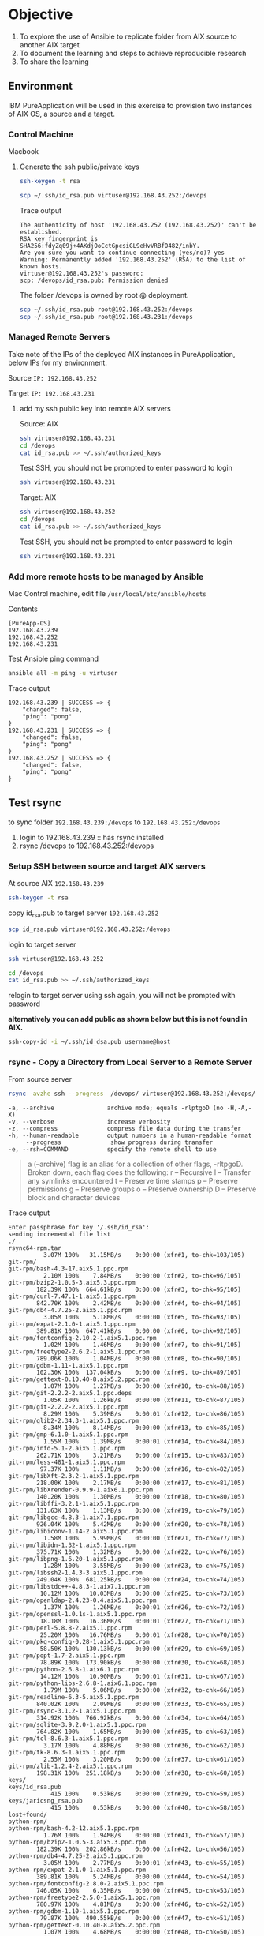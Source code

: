 * Objective

1. To explore the use of Ansible to replicate folder from AIX source to another AIX target
2. To document the learning and steps to achieve reproducible research
3. To share the learning

** Environment

 IBM PureApplication will be used in this exercise to provision two instances of AIX OS, a source and a target.

*** Control Machine
 Macbook

**** Generate the ssh public/private keys

#+BEGIN_SRC sh
ssh-keygen -t rsa
#+END_SRC

#+BEGIN_SRC sh
scp ~/.ssh/id_rsa.pub virtuser@192.168.43.252:/devops
#+END_SRC

Trace output
#+BEGIN_EXAMPLE 
The authenticity of host '192.168.43.252 (192.168.43.252)' can't be established.
RSA key fingerprint is SHA256:fdyZq09j+4AKdjOoCctGpcsiGL9eHvVRBfO482/inbY.
Are you sure you want to continue connecting (yes/no)? yes
Warning: Permanently added '192.168.43.252' (RSA) to the list of known hosts.
virtuser@192.168.43.252's password: 
scp: /devops/id_rsa.pub: Permission denied
#+END_EXAMPLE

The folder /devops is owned by root @ deployment.
#+BEGIN_SRC sh
scp ~/.ssh/id_rsa.pub root@192.168.43.252:/devops
scp ~/.ssh/id_rsa.pub root@192.168.43.231:/devops
#+END_SRC

*** Managed Remote Servers
Take note of the IPs of the deployed AIX instances in PureApplication, below IPs for my environment.

  Source
  =IP: 192.168.43.252=

  Target
  =IP: 192.168.43.231=

**** add my ssh public key into remote AIX servers

Source: AIX
#+BEGIN_SRC sh
ssh virtuser@192.168.43.231
cd /devops
cat id_rsa.pub >> ~/.ssh/authorized_keys
#+END_SRC

Test SSH, you should not be prompted to enter password to login
#+BEGIN_SRC sh
ssh virtuser@192.168.43.231
#+END_SRC

Target: AIX
#+BEGIN_SRC sh
ssh virtuser@192.168.43.252
cd /devops
cat id_rsa.pub >> ~/.ssh/authorized_keys
#+END_SRC

Test SSH, you should not be prompted to enter password to login
#+BEGIN_SRC sh
ssh virtuser@192.168.43.231
#+END_SRC

*** Add more remote hosts to be managed by Ansible

Mac Control machine, edit file =/usr/local/etc/ansible/hosts=

Contents
#+BEGIN_EXAMPLE
[PureApp-OS]
192.168.43.239
192.168.43.252
192.168.43.231
#+END_EXAMPLE

Test Ansible ping command

#+BEGIN_SRC sh
ansible all -m ping -u virtuser
#+END_SRC

Trace output
#+BEGIN_EXAMPLE 
192.168.43.239 | SUCCESS => {
    "changed": false, 
    "ping": "pong"
}
192.168.43.231 | SUCCESS => {
    "changed": false, 
    "ping": "pong"
}
192.168.43.252 | SUCCESS => {
    "changed": false, 
    "ping": "pong"
}
#+END_EXAMPLE

** Test rsync 

to sync folder =192.168.43.239:/devops= to =192.168.43.252:/devops=


1. login to 192.168.43.239 :: has rsync installed
2. rsync /devops to 192.168.43.252:/devops

*** Setup SSH between source and target AIX servers

At source AIX =192.168.43.239=

#+BEGIN_SRC sh
ssh-keygen -t rsa
#+END_SRC 

copy id_rsa.pub to target server =192.168.43.252=
#+BEGIN_SRC sh
scp id_rsa.pub virtuser@192.168.43.252:/devops
#+END_SRC

login to target server
#+BEGIN_SRC sh
ssh virtuser@192.168.43.252
#+END_SRC

#+BEGIN_SRC sh
cd /devops
cat id_rsa.pub >> ~/.ssh/authorized_keys
#+END_SRC

relogin to target server using ssh again, you will not be prompted with password

*alternatively you can add public as shown below but this is not found in AIX.*
#+BEGIN_SRC sh
ssh-copy-id -i ~/.ssh/id_dsa.pub username@host
#+END_SRC

*** rsync - Copy a Directory from Local Server to a Remote Server

From source server
#+BEGIN_SRC sh
rsync -avzhe ssh --progress  /devops/ virtuser@192.168.43.252:/devops/
#+END_SRC

#+BEGIN_EXAMPLE
-a, --archive               archive mode; equals -rlptgoD (no -H,-A,-X)
-v, --verbose               increase verbosity
-z, --compress              compress file data during the transfer
-h, --human-readable        output numbers in a human-readable format
     --progress              show progress during transfer
-e, --rsh=COMMAND           specify the remote shell to use
#+END_EXAMPLE

#+BEGIN_QUOTE
a (–archive) flag is an alias for a collection of other flags, -rltpgoD. Broken down, each flag does the following:
r – Recursive
l – Transfer any symlinks encountered
t – Preserve time stamps
p – Preserve permissions
g – Preserve groups
o – Preserve ownership
D – Preserve block and character devices
#+END_QUOTE

Trace output
#+BEGIN_EXAMPLE
Enter passphrase for key '/.ssh/id_rsa': 
sending incremental file list
./
rsync64-rpm.tar
          3.07M 100%   31.15MB/s    0:00:00 (xfr#1, to-chk=103/105)
git-rpm/
git-rpm/bash-4.3-17.aix5.1.ppc.rpm
          2.10M 100%    7.84MB/s    0:00:00 (xfr#2, to-chk=96/105)
git-rpm/bzip2-1.0.5-3.aix5.3.ppc.rpm
        182.39K 100%  664.61kB/s    0:00:00 (xfr#3, to-chk=95/105)
git-rpm/curl-7.47.1-1.aix5.1.ppc.rpm
        842.70K 100%    2.42MB/s    0:00:00 (xfr#4, to-chk=94/105)
git-rpm/db4-4.7.25-2.aix5.1.ppc.rpm
          3.05M 100%    5.18MB/s    0:00:00 (xfr#5, to-chk=93/105)
git-rpm/expat-2.1.0-1.aix5.1.ppc.rpm
        389.81K 100%  647.41kB/s    0:00:00 (xfr#6, to-chk=92/105)
git-rpm/fontconfig-2.10.2-1.aix5.1.ppc.rpm
          1.02M 100%    1.46MB/s    0:00:00 (xfr#7, to-chk=91/105)
git-rpm/freetype2-2.6.2-1.aix5.1.ppc.rpm
        789.06K 100%    1.04MB/s    0:00:00 (xfr#8, to-chk=90/105)
git-rpm/gdbm-1.11-1.aix5.1.ppc.rpm
        102.30K 100%  137.04kB/s    0:00:00 (xfr#9, to-chk=89/105)
git-rpm/gettext-0.10.40-8.aix5.2.ppc.rpm
          1.07M 100%    1.27MB/s    0:00:00 (xfr#10, to-chk=88/105)
git-rpm/git-2.2.2-2.aix5.1.ppc.deps
          1.05K 100%    1.26kB/s    0:00:00 (xfr#11, to-chk=87/105)
git-rpm/git-2.2.2-2.aix5.1.ppc.rpm
          8.29M 100%    5.39MB/s    0:00:01 (xfr#12, to-chk=86/105)
git-rpm/glib2-2.34.3-1.aix5.1.ppc.rpm
          8.34M 100%    8.14MB/s    0:00:00 (xfr#13, to-chk=85/105)
git-rpm/gmp-6.1.0-1.aix5.1.ppc.rpm
          1.55M 100%    1.39MB/s    0:00:01 (xfr#14, to-chk=84/105)
git-rpm/info-5.1-2.aix5.1.ppc.rpm
        262.71K 100%    3.21MB/s    0:00:00 (xfr#15, to-chk=83/105)
git-rpm/less-481-1.aix5.1.ppc.rpm
         97.37K 100%    1.11MB/s    0:00:00 (xfr#16, to-chk=82/105)
git-rpm/libXft-2.3.2-1.aix5.1.ppc.rpm
        218.00K 100%    2.17MB/s    0:00:00 (xfr#17, to-chk=81/105)
git-rpm/libXrender-0.9.9-1.aix6.1.ppc.rpm
        140.20K 100%    1.30MB/s    0:00:00 (xfr#18, to-chk=80/105)
git-rpm/libffi-3.2.1-1.aix5.1.ppc.rpm
        131.63K 100%    1.13MB/s    0:00:00 (xfr#19, to-chk=79/105)
git-rpm/libgcc-4.8.3-1.aix7.1.ppc.rpm
        926.04K 100%    5.42MB/s    0:00:00 (xfr#20, to-chk=78/105)
git-rpm/libiconv-1.14-2.aix5.1.ppc.rpm
          1.58M 100%    5.99MB/s    0:00:00 (xfr#21, to-chk=77/105)
git-rpm/libidn-1.32-1.aix5.1.ppc.rpm
        375.71K 100%    1.32MB/s    0:00:00 (xfr#22, to-chk=76/105)
git-rpm/libpng-1.6.20-1.aix5.1.ppc.rpm
          1.28M 100%    3.55MB/s    0:00:00 (xfr#23, to-chk=75/105)
git-rpm/libssh2-1.4.3-3.aix5.1.ppc.rpm
        249.04K 100%  681.25kB/s    0:00:00 (xfr#24, to-chk=74/105)
git-rpm/libstdc++-4.8.3-1.aix7.1.ppc.rpm
         10.12M 100%   10.03MB/s    0:00:00 (xfr#25, to-chk=73/105)
git-rpm/openldap-2.4.23-0.4.aix5.1.ppc.rpm
          1.37M 100%    1.26MB/s    0:00:01 (xfr#26, to-chk=72/105)
git-rpm/openssl-1.0.1s-1.aix5.1.ppc.rpm
         18.18M 100%   16.36MB/s    0:00:01 (xfr#27, to-chk=71/105)
git-rpm/perl-5.8.8-2.aix5.1.ppc.rpm
         25.20M 100%   16.76MB/s    0:00:01 (xfr#28, to-chk=70/105)
git-rpm/pkg-config-0.28-1.aix5.1.ppc.rpm
         58.50K 100%  130.13kB/s    0:00:00 (xfr#29, to-chk=69/105)
git-rpm/popt-1.7-2.aix5.1.ppc.rpm
         78.89K 100%  173.90kB/s    0:00:00 (xfr#30, to-chk=68/105)
git-rpm/python-2.6.8-1.aix6.1.ppc.rpm
         14.12M 100%   10.90MB/s    0:00:01 (xfr#31, to-chk=67/105)
git-rpm/python-libs-2.6.8-1.aix6.1.ppc.rpm
          1.79M 100%    5.06MB/s    0:00:00 (xfr#32, to-chk=66/105)
git-rpm/readline-6.3-5.aix5.1.ppc.rpm
        840.02K 100%    2.09MB/s    0:00:00 (xfr#33, to-chk=65/105)
git-rpm/rsync-3.1.2-1.aix5.1.ppc.rpm
        314.92K 100%  766.92kB/s    0:00:00 (xfr#34, to-chk=64/105)
git-rpm/sqlite-3.9.2.0-1.aix5.1.ppc.rpm
        764.82K 100%    1.65MB/s    0:00:00 (xfr#35, to-chk=63/105)
git-rpm/tcl-8.6.3-1.aix5.1.ppc.rpm
          3.17M 100%    4.88MB/s    0:00:00 (xfr#36, to-chk=62/105)
git-rpm/tk-8.6.3-1.aix5.1.ppc.rpm
          2.55M 100%    3.20MB/s    0:00:00 (xfr#37, to-chk=61/105)
git-rpm/zlib-1.2.4-2.aix5.1.ppc.rpm
        198.31K 100%  251.18kB/s    0:00:00 (xfr#38, to-chk=60/105)
keys/
keys/id_rsa.pub
            415 100%    0.53kB/s    0:00:00 (xfr#39, to-chk=59/105)
keys/jaricsng_rsa.pub
            415 100%    0.53kB/s    0:00:00 (xfr#40, to-chk=58/105)
lost+found/
python-rpm/
python-rpm/bash-4.2-12.aix5.1.ppc.rpm
          1.76M 100%    1.94MB/s    0:00:00 (xfr#41, to-chk=57/105)
python-rpm/bzip2-1.0.5-3.aix5.3.ppc.rpm
        182.39K 100%  202.86kB/s    0:00:00 (xfr#42, to-chk=56/105)
python-rpm/db4-4.7.25-2.aix5.1.ppc.rpm
          3.05M 100%    2.77MB/s    0:00:01 (xfr#43, to-chk=55/105)
python-rpm/expat-2.1.0-1.aix5.1.ppc.rpm
        389.81K 100%    5.24MB/s    0:00:00 (xfr#44, to-chk=54/105)
python-rpm/fontconfig-2.8.0-2.aix5.1.ppc.rpm
        746.05K 100%    6.35MB/s    0:00:00 (xfr#45, to-chk=53/105)
python-rpm/freetype2-2.5.0-1.aix5.1.ppc.rpm
        780.97K 100%    4.81MB/s    0:00:00 (xfr#46, to-chk=52/105)
python-rpm/gdbm-1.10-1.aix5.1.ppc.rpm
         79.87K 100%  490.55kB/s    0:00:00 (xfr#47, to-chk=51/105)
python-rpm/gettext-0.10.40-8.aix5.2.ppc.rpm
          1.07M 100%    4.68MB/s    0:00:00 (xfr#48, to-chk=50/105)
python-rpm/gmp-5.0.5-1.aix5.1.ppc.rpm
        989.18K 100%    3.43MB/s    0:00:00 (xfr#49, to-chk=49/105)
python-rpm/info-5.1-1.aix5.1.ppc.rpm
        262.66K 100%  887.55kB/s    0:00:00 (xfr#50, to-chk=48/105)
python-rpm/libXft-2.3.1-1.aix5.1.ppc.rpm
        217.39K 100%  705.31kB/s    0:00:00 (xfr#51, to-chk=47/105)
python-rpm/libXrender-0.9.7-2.aix6.1.ppc.rpm
        134.25K 100%  425.65kB/s    0:00:00 (xfr#52, to-chk=46/105)
python-rpm/libffi-3.0.13-1.aix5.1.ppc.rpm
        130.22K 100%  403.69kB/s    0:00:00 (xfr#53, to-chk=45/105)
python-rpm/libgcc-4.8.1-1.aix7.1.ppc.rpm
        909.75K 100%    2.37MB/s    0:00:00 (xfr#54, to-chk=44/105)
python-rpm/openssl-1.0.1e-2.aix5.1.ppc.rpm
         18.12M 100%   12.49MB/s    0:00:01 (xfr#55, to-chk=43/105)
python-rpm/perl-5.8.8-2.aix5.1.ppc.rpm
         25.20M 100%   13.82MB/s    0:00:01 (xfr#56, to-chk=42/105)
python-rpm/python-2.6.8-1.aix6.1.ppc.deps
            687 100%    0.91kB/s    0:00:00 (xfr#57, to-chk=41/105)
python-rpm/python-2.6.8-1.aix6.1.ppc.rpm
         14.12M 100%    8.87MB/s    0:00:01 (xfr#58, to-chk=40/105)
python-rpm/python-2.6.8-1.aix6.1.ppc.rpm.1
         14.12M 100%   10.12MB/s    0:00:01 (xfr#59, to-chk=39/105)
python-rpm/python-libs-2.6.8-1.aix6.1.ppc.rpm
          1.79M 100%    3.86MB/s    0:00:00 (xfr#60, to-chk=38/105)
python-rpm/readline-6.2-4.aix5.1.ppc.rpm
        818.86K 100%    1.60MB/s    0:00:00 (xfr#61, to-chk=37/105)
python-rpm/sqlite-3.7.17-1.aix5.1.ppc.rpm
        666.37K 100%    1.21MB/s    0:00:00 (xfr#62, to-chk=36/105)
python-rpm/tcl-8.5.14-1.aix5.1.ppc.rpm
          2.62M 100%    3.71MB/s    0:00:00 (xfr#63, to-chk=35/105)
python-rpm/tk-8.5.14-1.aix5.1.ppc.rpm
          2.36M 100%    2.80MB/s    0:00:00 (xfr#64, to-chk=34/105)
python-rpm/zlib-1.2.3-4.aix5.2.ppc.rpm
        122.73K 100%  147.78kB/s    0:00:00 (xfr#65, to-chk=33/105)
wget-rpm/
wget-rpm/bash-4.3-17.aix5.1.ppc.rpm
          2.10M 100%    2.15MB/s    0:00:00 (xfr#66, to-chk=27/105)
wget-rpm/bash-4.3-17.aix5.1.ppc.rpm.1
          2.10M 100%    1.92MB/s    0:00:01 (xfr#67, to-chk=26/105)
wget-rpm/bzip2-1.0.5-3.aix5.3.ppc.rpm
        182.39K 100%    3.28MB/s    0:00:00 (xfr#68, to-chk=25/105)
wget-rpm/bzip2-1.0.5-3.aix5.3.ppc.rpm.1
        182.39K 100%    2.76MB/s    0:00:00 (xfr#69, to-chk=24/105)
wget-rpm/gdbm-1.11-1.aix5.1.ppc.rpm
        102.30K 100%    1.43MB/s    0:00:00 (xfr#70, to-chk=23/105)
wget-rpm/gdbm-1.11-1.aix5.1.ppc.rpm.1
        102.30K 100%    1.32MB/s    0:00:00 (xfr#71, to-chk=22/105)
wget-rpm/gettext-0.10.40-8.aix5.2.ppc.rpm
          1.07M 100%    7.65MB/s    0:00:00 (xfr#72, to-chk=21/105)
wget-rpm/gettext-0.10.40-8.aix5.2.ppc.rpm.1
          1.07M 100%    5.26MB/s    0:00:00 (xfr#73, to-chk=20/105)
wget-rpm/info-5.1-2.aix5.1.ppc.rpm
        262.71K 100%    1.20MB/s    0:00:00 (xfr#74, to-chk=19/105)
wget-rpm/info-5.1-2.aix5.1.ppc.rpm.1
        262.71K 100%    1.12MB/s    0:00:00 (xfr#75, to-chk=18/105)
wget-rpm/libgcc-4.8.3-1.aix7.1.ppc.rpm
        926.04K 100%    3.21MB/s    0:00:00 (xfr#76, to-chk=17/105)
wget-rpm/libgcc-4.8.3-1.aix7.1.ppc.rpm.1
        926.04K 100%    2.71MB/s    0:00:00 (xfr#77, to-chk=16/105)
wget-rpm/libiconv-1.14-2.aix5.1.ppc.rpm
          1.58M 100%    3.65MB/s    0:00:00 (xfr#78, to-chk=15/105)
wget-rpm/libiconv-1.14-2.aix5.1.ppc.rpm.1
          1.58M 100%    3.00MB/s    0:00:00 (xfr#79, to-chk=14/105)
wget-rpm/libidn-1.32-1.aix5.1.ppc.rpm
        375.71K 100%  692.28kB/s    0:00:00 (xfr#80, to-chk=13/105)
wget-rpm/libidn-1.32-1.aix5.1.ppc.rpm.1
        375.71K 100%  659.91kB/s    0:00:00 (xfr#81, to-chk=12/105)
wget-rpm/openssl-1.0.1s-1.aix5.1.ppc.rpm
         18.18M 100%   11.03MB/s    0:00:01 (xfr#82, to-chk=11/105)
wget-rpm/openssl-1.0.1s-1.aix5.1.ppc.rpm.1
         18.18M 100%   10.78MB/s    0:00:01 (xfr#83, to-chk=10/105)
wget-rpm/pcre-8.38-1.aix5.1.ppc.rpm
        448.82K 100%  691.33kB/s    0:00:00 (xfr#84, to-chk=9/105)
wget-rpm/pcre-8.38-1.aix5.1.ppc.rpm.1
        448.82K 100%  665.11kB/s    0:00:00 (xfr#85, to-chk=8/105)
wget-rpm/perl-5.8.8-2.aix5.1.ppc.rpm
         25.20M 100%   11.49MB/s    0:00:02 (xfr#86, to-chk=7/105)
wget-rpm/perl-5.8.8-2.aix5.1.ppc.rpm.1
         25.20M 100%   15.33MB/s    0:00:01 (xfr#87, to-chk=6/105)
wget-rpm/readline-6.3-5.aix5.1.ppc.rpm
        840.02K 100%    1.30MB/s    0:00:00 (xfr#88, to-chk=5/105)
wget-rpm/readline-6.3-5.aix5.1.ppc.rpm.1
        840.02K 100%    1.21MB/s    0:00:00 (xfr#89, to-chk=4/105)
wget-rpm/wget-1.17.1-2.aix5.1.ppc.deps
            377 100%    0.56kB/s    0:00:00 (xfr#90, to-chk=3/105)
wget-rpm/wget-1.17.1-2.aix5.1.ppc.rpm
        995.25K 100%    1.32MB/s    0:00:00 (xfr#91, to-chk=2/105)
wget-rpm/zlib-1.2.4-2.aix5.1.ppc.rpm
        198.31K 100%  266.39kB/s    0:00:00 (xfr#92, to-chk=1/105)
wget-rpm/zlib-1.2.4-2.aix5.1.ppc.rpm.1
        198.31K 100%  262.06kB/s    0:00:00 (xfr#93, to-chk=0/105)

sent 290.02M bytes  received 12.35K bytes  12.34M bytes/sec
total size is 312.48M  speedup is 1.08
#+END_EXAMPLE

*Error encountered*
rsync is only at source server but not the remote server, as a result, encountered the following error.

#+BEGIN_EXAMPLE
# rsync -avrzhe ssh --progress  /devops/ virtuser@192.168.43.252:/devops/
Enter passphrase for key '/.ssh/id_rsa': 
ksh: rsync:  not found.
rsync: connection unexpectedly closed (0 bytes received so far) [sender]
rsync error: remote command not found (code 127) at io.c(226) [sender=3.1.2]
#+END_EXAMPLE

*** Install rsync in target server
tar the rsync rpm files
#+BEGIN_SRC sh
tar cvf rsync64-rpm.tar rsync64-rpm
#+END_SRC

scp to target server =192.168.43.252=
#+BEGIN_SRC sh
scp rsync64-rpm.tar virtuser@192.168.43.252:/devops
#+END_SRC

ssh to target server =192.168.43.252=
#+BEGIN_SRC sh
ssh virtuser@192.168.43.252
#+END_SRC

untar rsync64-rpm.tar
#+BEGIN_SRC sh
tar xvf rsync64-rpm.tar
#+END_SRC

install rsync
#+BEGIN_SRC sh
cd rsync64-rpm
sudo rpm -Uvh *.rpm
#+END_SRC


*** Preparation
1. AIX filesets
2. rsync

** Test rsync with Ansible

*** Method 1: using ad-hoc command
Both remote servers is setup with SSH without passphrase

In the following, ad-hoc command is being used to *rsync* =virtuser@192.168.43.239:/devops= to =virtuser@192.168.43.252:/devoops= from the control machine, macbook.

#+BEGIN_SRC sh
ansible 192.168.43.239 -a "rsync -avzhe ssh --progress  /devops/ virtuser@192.168.43.252:/devops/" -u virtuser
#+END_SRC

Trace output
#+BEGIN_EXAMPLE
192.168.43.239 | SUCCESS | rc=0 >>
sending incremental file list
./
rsync64-rpm.tar
          3.07M 100%   12.55MB/s    0:00:00 (xfr#1, to-chk=103/105)
git-rpm/
git-rpm/bash-4.3-17.aix5.1.ppc.rpm
          2.10M 100%    4.77MB/s    0:00:00 (xfr#2, to-chk=96/105)
git-rpm/bzip2-1.0.5-3.aix5.3.ppc.rpm
        182.39K 100%  406.65kB/s    0:00:00 (xfr#3, to-chk=95/105)
git-rpm/curl-7.47.1-1.aix5.1.ppc.rpm
        842.70K 100%    1.62MB/s    0:00:00 (xfr#4, to-chk=94/105)
git-rpm/db4-4.7.25-2.aix5.1.ppc.rpm
          3.05M 100%    4.09MB/s    0:00:00 (xfr#5, to-chk=93/105)
git-rpm/expat-2.1.0-1.aix5.1.ppc.rpm
        389.81K 100%  514.43kB/s    0:00:00 (xfr#6, to-chk=92/105)
git-rpm/fontconfig-2.10.2-1.aix5.1.ppc.rpm
          1.02M 100%    1.20MB/s    0:00:00 (xfr#7, to-chk=91/105)
git-rpm/freetype2-2.6.2-1.aix5.1.ppc.rpm
        789.06K 100%  884.69kB/s    0:00:00 (xfr#8, to-chk=90/105)
git-rpm/gdbm-1.11-1.aix5.1.ppc.rpm
        102.30K 100%  113.79kB/s    0:00:00 (xfr#9, to-chk=89/105)
git-rpm/gettext-0.10.40-8.aix5.2.ppc.rpm
          1.07M 100%    1.07MB/s    0:00:00 (xfr#10, to-chk=88/105)
git-rpm/git-2.2.2-2.aix5.1.ppc.deps
          1.05K 100%    1.07kB/s    0:00:00 (xfr#11, to-chk=87/105)
git-rpm/git-2.2.2-2.aix5.1.ppc.rpm
          8.29M 100%    5.43MB/s    0:00:01 (xfr#12, to-chk=86/105)
git-rpm/glib2-2.34.3-1.aix5.1.ppc.rpm
          8.34M 100%    8.67MB/s    0:00:00 (xfr#13, to-chk=85/105)
git-rpm/gmp-6.1.0-1.aix5.1.ppc.rpm
          1.55M 100%    1.48MB/s    0:00:01 (xfr#14, to-chk=84/105)
git-rpm/info-5.1-2.aix5.1.ppc.rpm
        262.71K 100%   13.92MB/s    0:00:00 (xfr#15, to-chk=83/105)
git-rpm/less-481-1.aix5.1.ppc.rpm
         97.37K 100%    4.04MB/s    0:00:00 (xfr#16, to-chk=82/105)
git-rpm/libXft-2.3.2-1.aix5.1.ppc.rpm
        218.00K 100%    5.94MB/s    0:00:00 (xfr#17, to-chk=81/105)
git-rpm/libXrender-0.9.9-1.aix6.1.ppc.rpm
        140.20K 100%    3.18MB/s    0:00:00 (xfr#18, to-chk=80/105)
git-rpm/libffi-3.2.1-1.aix5.1.ppc.rpm
        131.63K 100%    2.56MB/s    0:00:00 (xfr#19, to-chk=79/105)
git-rpm/libgcc-4.8.3-1.aix7.1.ppc.rpm
        926.04K 100%    8.66MB/s    0:00:00 (xfr#20, to-chk=78/105)
git-rpm/libiconv-1.14-2.aix5.1.ppc.rpm
          1.58M 100%    6.99MB/s    0:00:00 (xfr#21, to-chk=77/105)
git-rpm/libidn-1.32-1.aix5.1.ppc.rpm
        375.71K 100%    1.49MB/s    0:00:00 (xfr#22, to-chk=76/105)
git-rpm/libpng-1.6.20-1.aix5.1.ppc.rpm
          1.28M 100%    3.77MB/s    0:00:00 (xfr#23, to-chk=75/105)
git-rpm/libssh2-1.4.3-3.aix5.1.ppc.rpm
        249.04K 100%  717.43kB/s    0:00:00 (xfr#24, to-chk=74/105)
git-rpm/libstdc++-4.8.3-1.aix7.1.ppc.rpm
         10.12M 100%   10.40MB/s    0:00:00 (xfr#25, to-chk=73/105)
git-rpm/openldap-2.4.23-0.4.aix5.1.ppc.rpm
          1.37M 100%    1.30MB/s    0:00:01 (xfr#26, to-chk=72/105)
git-rpm/openssl-1.0.1s-1.aix5.1.ppc.rpm
         18.18M 100%   16.72MB/s    0:00:01 (xfr#27, to-chk=71/105)
git-rpm/perl-5.8.8-2.aix5.1.ppc.rpm
         25.20M 100%   17.04MB/s    0:00:01 (xfr#28, to-chk=70/105)
git-rpm/pkg-config-0.28-1.aix5.1.ppc.rpm
         58.50K 100%  138.65kB/s    0:00:00 (xfr#29, to-chk=69/105)
git-rpm/popt-1.7-2.aix5.1.ppc.rpm
         78.89K 100%  185.19kB/s    0:00:00 (xfr#30, to-chk=68/105)
git-rpm/python-2.6.8-1.aix6.1.ppc.rpm
         14.12M 100%   11.18MB/s    0:00:01 (xfr#31, to-chk=67/105)
git-rpm/python-libs-2.6.8-1.aix6.1.ppc.rpm
          1.79M 100%    5.57MB/s    0:00:00 (xfr#32, to-chk=66/105)
git-rpm/readline-6.3-5.aix5.1.ppc.rpm
        840.02K 100%    2.26MB/s    0:00:00 (xfr#33, to-chk=65/105)
git-rpm/rsync-3.1.2-1.aix5.1.ppc.rpm
        314.92K 100%  828.94kB/s    0:00:00 (xfr#34, to-chk=64/105)
git-rpm/sqlite-3.9.2.0-1.aix5.1.ppc.rpm
        764.82K 100%    1.77MB/s    0:00:00 (xfr#35, to-chk=63/105)
git-rpm/tcl-8.6.3-1.aix5.1.ppc.rpm
          3.17M 100%    5.11MB/s    0:00:00 (xfr#36, to-chk=62/105)
git-rpm/tk-8.6.3-1.aix5.1.ppc.rpm
          2.55M 100%    3.30MB/s    0:00:00 (xfr#37, to-chk=61/105)
git-rpm/zlib-1.2.4-2.aix5.1.ppc.rpm
        198.31K 100%  259.25kB/s    0:00:00 (xfr#38, to-chk=60/105)
keys/
keys/id_rsa.pub
            415 100%    0.54kB/s    0:00:00 (xfr#39, to-chk=59/105)
keys/jaricsng_rsa.pub
            415 100%    0.54kB/s    0:00:00 (xfr#40, to-chk=58/105)
lost+found/
python-rpm/
python-rpm/bash-4.2-12.aix5.1.ppc.rpm
          1.76M 100%    1.99MB/s    0:00:00 (xfr#41, to-chk=57/105)
python-rpm/bzip2-1.0.5-3.aix5.3.ppc.rpm
        182.39K 100%  208.32kB/s    0:00:00 (xfr#42, to-chk=56/105)
python-rpm/db4-4.7.25-2.aix5.1.ppc.rpm
          3.05M 100%    2.79MB/s    0:00:01 (xfr#43, to-chk=55/105)
python-rpm/expat-2.1.0-1.aix5.1.ppc.rpm
        389.81K 100%    5.39MB/s    0:00:00 (xfr#44, to-chk=54/105)
python-rpm/fontconfig-2.8.0-2.aix5.1.ppc.rpm
        746.05K 100%    6.03MB/s    0:00:00 (xfr#45, to-chk=53/105)
python-rpm/freetype2-2.5.0-1.aix5.1.ppc.rpm
        780.97K 100%    4.31MB/s    0:00:00 (xfr#46, to-chk=52/105)
python-rpm/gdbm-1.10-1.aix5.1.ppc.rpm
         79.87K 100%  435.74kB/s    0:00:00 (xfr#47, to-chk=51/105)
python-rpm/gettext-0.10.40-8.aix5.2.ppc.rpm
          1.07M 100%    3.87MB/s    0:00:00 (xfr#48, to-chk=50/105)
python-rpm/gmp-5.0.5-1.aix5.1.ppc.rpm
        989.18K 100%    2.78MB/s    0:00:00 (xfr#49, to-chk=49/105)
python-rpm/info-5.1-1.aix5.1.ppc.rpm
        262.66K 100%  712.51kB/s    0:00:00 (xfr#50, to-chk=48/105)
python-rpm/libXft-2.3.1-1.aix5.1.ppc.rpm
        217.39K 100%  564.62kB/s    0:00:00 (xfr#51, to-chk=47/105)
python-rpm/libXrender-0.9.7-2.aix6.1.ppc.rpm
        134.25K 100%  340.52kB/s    0:00:00 (xfr#52, to-chk=46/105)
python-rpm/libffi-3.0.13-1.aix5.1.ppc.rpm
        130.22K 100%  323.57kB/s    0:00:00 (xfr#53, to-chk=45/105)
python-rpm/libgcc-4.8.1-1.aix7.1.ppc.rpm
        909.75K 100%    1.88MB/s    0:00:00 (xfr#54, to-chk=44/105)
python-rpm/openssl-1.0.1e-2.aix5.1.ppc.rpm
         18.12M 100%   11.55MB/s    0:00:01 (xfr#55, to-chk=43/105)
python-rpm/perl-5.8.8-2.aix5.1.ppc.rpm
         25.20M 100%   12.82MB/s    0:00:01 (xfr#56, to-chk=42/105)
python-rpm/python-2.6.8-1.aix6.1.ppc.deps
            687 100%    0.77kB/s    0:00:00 (xfr#57, to-chk=41/105)
python-rpm/python-2.6.8-1.aix6.1.ppc.rpm
         14.12M 100%    8.09MB/s    0:00:01 (xfr#58, to-chk=40/105)
python-rpm/python-2.6.8-1.aix6.1.ppc.rpm.1
         14.12M 100%    9.28MB/s    0:00:01 (xfr#59, to-chk=39/105)
python-rpm/python-libs-2.6.8-1.aix6.1.ppc.rpm
          1.79M 100%    3.08MB/s    0:00:00 (xfr#60, to-chk=38/105)
python-rpm/readline-6.2-4.aix5.1.ppc.rpm
        818.86K 100%    1.30MB/s    0:00:00 (xfr#61, to-chk=37/105)
python-rpm/sqlite-3.7.17-1.aix5.1.ppc.rpm
        666.37K 100% 1021.59kB/s    0:00:00 (xfr#62, to-chk=36/105)
python-rpm/tcl-8.5.14-1.aix5.1.ppc.rpm
          2.62M 100%    3.19MB/s    0:00:00 (xfr#63, to-chk=35/105)
python-rpm/tk-8.5.14-1.aix5.1.ppc.rpm
          2.36M 100%    2.46MB/s    0:00:00 (xfr#64, to-chk=34/105)
python-rpm/zlib-1.2.3-4.aix5.2.ppc.rpm
        122.73K 100%  129.85kB/s    0:00:00 (xfr#65, to-chk=33/105)
rsync64-rpm/
rsync64-rpm/gettext-0.10.40-8.aix5.2.ppc.rpm
          1.07M 100%    1.04MB/s    0:00:00 (xfr#66, to-chk=32/105)
rsync64-rpm/libiconv-1.14-2.aix5.1.ppc.rpm
          1.58M 100%    1.41MB/s    0:00:01 (xfr#67, to-chk=31/105)
rsync64-rpm/popt-1.7-2.aix5.1.ppc.rpm
         78.89K 100%  987.68kB/s    0:00:00 (xfr#68, to-chk=30/105)
rsync64-rpm/rsync_64-3.1.2-1.aix5.1.ppc.deps
             90 100%    1.13kB/s    0:00:00 (xfr#69, to-chk=29/105)
rsync64-rpm/rsync_64-3.1.2-1.aix5.1.ppc.rpm
        326.44K 100%    3.24MB/s    0:00:00 (xfr#70, to-chk=28/105)
wget-rpm/
wget-rpm/bash-4.3-17.aix5.1.ppc.rpm
          2.10M 100%    9.39MB/s    0:00:00 (xfr#71, to-chk=27/105)
wget-rpm/bash-4.3-17.aix5.1.ppc.rpm.1
          2.10M 100%    6.06MB/s    0:00:00 (xfr#72, to-chk=26/105)
wget-rpm/bzip2-1.0.5-3.aix5.3.ppc.rpm
        182.39K 100%  523.87kB/s    0:00:00 (xfr#73, to-chk=25/105)
wget-rpm/bzip2-1.0.5-3.aix5.3.ppc.rpm.1
        182.39K 100%  508.90kB/s    0:00:00 (xfr#74, to-chk=24/105)
wget-rpm/gdbm-1.11-1.aix5.1.ppc.rpm
        102.30K 100%  281.42kB/s    0:00:00 (xfr#75, to-chk=23/105)
wget-rpm/gdbm-1.11-1.aix5.1.ppc.rpm.1
        102.30K 100%  276.74kB/s    0:00:00 (xfr#76, to-chk=22/105)
wget-rpm/gettext-0.10.40-8.aix5.2.ppc.rpm
          1.07M 100%    2.43MB/s    0:00:00 (xfr#77, to-chk=21/105)
wget-rpm/gettext-0.10.40-8.aix5.2.ppc.rpm.1
          1.07M 100%    2.12MB/s    0:00:00 (xfr#78, to-chk=20/105)
wget-rpm/info-5.1-2.aix5.1.ppc.rpm
        262.71K 100%  516.21kB/s    0:00:00 (xfr#79, to-chk=19/105)
wget-rpm/info-5.1-2.aix5.1.ppc.rpm.1
        262.71K 100%  501.09kB/s    0:00:00 (xfr#80, to-chk=18/105)
wget-rpm/libgcc-4.8.3-1.aix7.1.ppc.rpm
        926.04K 100%    1.57MB/s    0:00:00 (xfr#81, to-chk=17/105)
wget-rpm/libgcc-4.8.3-1.aix7.1.ppc.rpm.1
        926.04K 100%    1.43MB/s    0:00:00 (xfr#82, to-chk=16/105)
wget-rpm/libiconv-1.14-2.aix5.1.ppc.rpm
          1.58M 100%    2.14MB/s    0:00:00 (xfr#83, to-chk=15/105)
wget-rpm/libiconv-1.14-2.aix5.1.ppc.rpm.1
          1.58M 100%    1.89MB/s    0:00:00 (xfr#84, to-chk=14/105)
wget-rpm/libidn-1.32-1.aix5.1.ppc.rpm
        375.71K 100%  448.54kB/s    0:00:00 (xfr#85, to-chk=13/105)
wget-rpm/libidn-1.32-1.aix5.1.ppc.rpm.1
        375.71K 100%  437.32kB/s    0:00:00 (xfr#86, to-chk=12/105)
wget-rpm/openssl-1.0.1s-1.aix5.1.ppc.rpm
         18.18M 100%    9.26MB/s    0:00:01 (xfr#87, to-chk=11/105)
wget-rpm/openssl-1.0.1s-1.aix5.1.ppc.rpm.1
         18.18M 100%    9.15MB/s    0:00:01 (xfr#88, to-chk=10/105)
wget-rpm/pcre-8.38-1.aix5.1.ppc.rpm
        448.82K 100%  476.42kB/s    0:00:00 (xfr#89, to-chk=9/105)
wget-rpm/pcre-8.38-1.aix5.1.ppc.rpm.1
        448.82K 100%  464.31kB/s    0:00:00 (xfr#90, to-chk=8/105)
wget-rpm/perl-5.8.8-2.aix5.1.ppc.rpm
         25.20M 100%   10.35MB/s    0:00:02 (xfr#91, to-chk=7/105)
wget-rpm/perl-5.8.8-2.aix5.1.ppc.rpm.1
         25.20M 100%   14.24MB/s    0:00:01 (xfr#92, to-chk=6/105)
wget-rpm/readline-6.3-5.aix5.1.ppc.rpm
        840.02K 100%    1.09MB/s    0:00:00 (xfr#93, to-chk=5/105)
wget-rpm/readline-6.3-5.aix5.1.ppc.rpm.1
        840.02K 100%    1.03MB/s    0:00:00 (xfr#94, to-chk=4/105)
wget-rpm/wget-1.17.1-2.aix5.1.ppc.deps
            377 100%    0.47kB/s    0:00:00 (xfr#95, to-chk=3/105)
wget-rpm/wget-1.17.1-2.aix5.1.ppc.rpm
        995.25K 100%    1.14MB/s    0:00:00 (xfr#96, to-chk=2/105)
wget-rpm/zlib-1.2.4-2.aix5.1.ppc.rpm
        198.31K 100%  228.92kB/s    0:00:00 (xfr#97, to-chk=1/105)
wget-rpm/zlib-1.2.4-2.aix5.1.ppc.rpm.1
        198.31K 100%  225.98kB/s    0:00:00 (xfr#98, to-chk=0/105)

sent 296.07M bytes  received 1.93K bytes  16.00M bytes/sec
total size is 312.48M  speedup is 1.06
#+END_EXAMPLE

add public key to remote server

*** Method 2: Use of ansible playbook, synchronise
TODO

* Resources
1. [[http://www.perzl.org/aix/index.php?n=FAQs.FAQs][AIX Open Source Packages]]
2. [[http://www.oss4aix.org/download/rpmdb/deplists/aix71/][Dependency file listing]]
3. [[ftp://www.oss4aix.org/everything/RPMS/][RPM listing]]
4. [[http://www.tecmint.com/rsync-local-remote-file-synchronization-commands/][Rsync (Remote Sync): 10 Practical Examples of Rsync]]
5. [[http://www.liquidweb.com/kb/using-rsync-to-transfer-and-synchronize-local-and-remote-systems/][Using rsync to Transfer and Synchronize Local and Remote Systems]]

   
